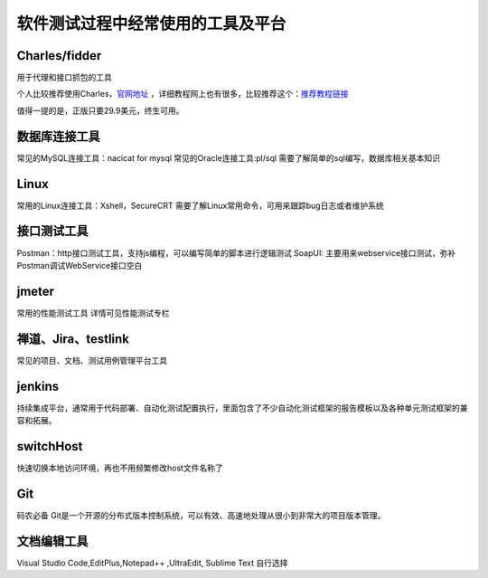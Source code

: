 软件测试过程中经常使用的工具及平台
======================================

Charles/fidder
---------------------------------------

用于代理和接口抓包的工具


个人比较推荐使用Charles，`官网地址 <https://www.charlesproxy.com/>`_ ，详细教程网上也有很多，比较推荐这个：`推荐教程链接 <https://www.axihe.com/charles/main/readme.html>`_ 


值得一提的是，正版只要29.9美元，终生可用。



数据库连接工具
---------------------------------

常见的MySQL连接工具：nacicat for mysql
常见的Oracle连接工具:pl/sql
需要了解简单的sql编写，数据库相关基本知识


Linux
----------------------------------

常用的Linux连接工具：Xshell，SecureCRT
需要了解Linux常用命令，可用来跟踪bug日志或者维护系统


接口测试工具
--------------------------------

Postman：http接口测试工具，支持js编程，可以编写简单的脚本进行逻辑测试
SoapUI: 主要用来webservice接口测试，弥补Postman调试WebService接口空白


jmeter
----------------------------------

常用的性能测试工具
详情可见性能测试专栏



禅道、Jira、testlink
-----------------------------------

常见的项目、文档、测试用例管理平台工具


jenkins
---------------------------------------

持续集成平台，通常用于代码部署、自动化测试配置执行，里面包含了不少自动化测试框架的报告模板以及各种单元测试框架的兼容和拓展。


switchHost
---------------------------------------

快速切换本地访问环境，再也不用频繁修改host文件名称了


Git
---------------------------------------

码农必备
Git是一个开源的分布式版本控制系统，可以有效、高速地处理从很小到非常大的项目版本管理。


文档编辑工具
---------------------------------------

Visual Studio Code,EditPlus,Notepad++ ,UltraEdit, Sublime Text
自行选择